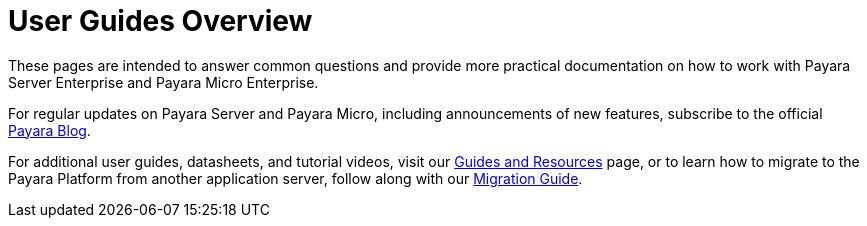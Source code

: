 [[user-guides]]
= User Guides Overview

These pages are intended to answer common questions and provide more practical
documentation on how to work with Payara Server Enterprise and Payara Micro Enterprise.

For regular updates on Payara Server and Payara Micro, including announcements
of new features, subscribe to the official http://blog.payara.fish/[Payara Blog].

For additional user guides, datasheets, and tutorial videos, visit our 
https://www.payara.fish/documentation/guides-and-how-tos/[Guides and Resources] page, 
or to learn how to migrate to the Payara Platform from another application server, 
follow along with our https://www.payara.fish/documentation/migration-guide/[Migration Guide].
